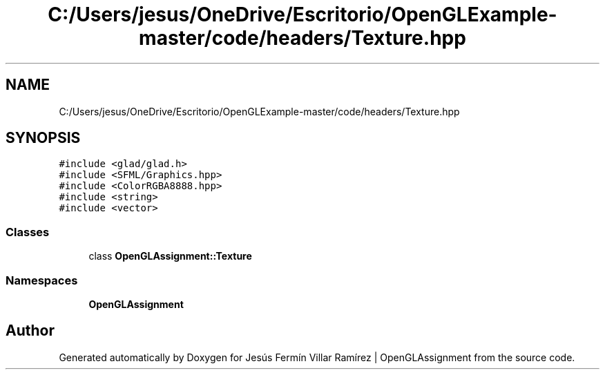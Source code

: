 .TH "C:/Users/jesus/OneDrive/Escritorio/OpenGLExample-master/code/headers/Texture.hpp" 3 "Sun May 24 2020" "Jesús Fermín Villar Ramírez | OpenGLAssignment" \" -*- nroff -*-
.ad l
.nh
.SH NAME
C:/Users/jesus/OneDrive/Escritorio/OpenGLExample-master/code/headers/Texture.hpp
.SH SYNOPSIS
.br
.PP
\fC#include <glad/glad\&.h>\fP
.br
\fC#include <SFML/Graphics\&.hpp>\fP
.br
\fC#include <ColorRGBA8888\&.hpp>\fP
.br
\fC#include <string>\fP
.br
\fC#include <vector>\fP
.br

.SS "Classes"

.in +1c
.ti -1c
.RI "class \fBOpenGLAssignment::Texture\fP"
.br
.in -1c
.SS "Namespaces"

.in +1c
.ti -1c
.RI " \fBOpenGLAssignment\fP"
.br
.in -1c
.SH "Author"
.PP 
Generated automatically by Doxygen for Jesús Fermín Villar Ramírez | OpenGLAssignment from the source code\&.
